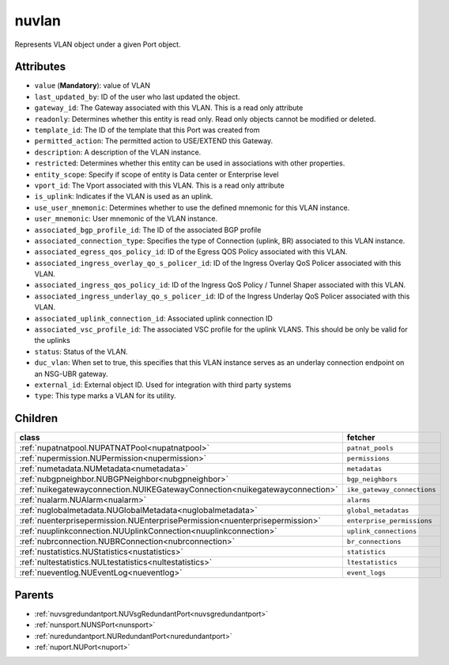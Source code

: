 .. _nuvlan:

nuvlan
===========================================

.. class:: nuvlan.NUVLAN(bambou.nurest_object.NUMetaRESTObject,):

Represents VLAN object under a given Port object.


Attributes
----------


- ``value`` (**Mandatory**): value of VLAN

- ``last_updated_by``: ID of the user who last updated the object.

- ``gateway_id``: The Gateway associated with this  VLAN. This is a read only attribute

- ``readonly``: Determines whether this entity is read only.  Read only objects cannot be modified or deleted.

- ``template_id``: The ID of the template that this Port was created from

- ``permitted_action``: The permitted  action to USE/EXTEND  this Gateway.

- ``description``: A description of the VLAN instance.

- ``restricted``: Determines whether this entity can be used in associations with other properties.

- ``entity_scope``: Specify if scope of entity is Data center or Enterprise level

- ``vport_id``: The Vport associated with this VLAN. This is a read only attribute

- ``is_uplink``: Indicates if the VLAN is used as an uplink.

- ``use_user_mnemonic``: Determines whether to use the defined mnemonic for this VLAN instance.

- ``user_mnemonic``: User mnemonic of the VLAN instance.

- ``associated_bgp_profile_id``: The ID of the associated BGP profile

- ``associated_connection_type``: Specifies the type of Connection (uplink, BR) associated to this VLAN instance.

- ``associated_egress_qos_policy_id``: ID of the Egress QOS Policy associated with this VLAN.

- ``associated_ingress_overlay_qo_s_policer_id``: ID of the Ingress Overlay QoS Policer associated with this VLAN.

- ``associated_ingress_qos_policy_id``: ID of the Ingress QoS Policy / Tunnel Shaper associated with this VLAN.

- ``associated_ingress_underlay_qo_s_policer_id``: ID of the Ingress Underlay QoS Policer associated with this VLAN.

- ``associated_uplink_connection_id``: Associated uplink connection ID

- ``associated_vsc_profile_id``: The associated VSC profile for the uplink VLANS. This should be only be valid for the uplinks

- ``status``: Status of the VLAN.

- ``duc_vlan``: When set to true, this specifies that this VLAN instance serves as an underlay connection endpoint on an NSG-UBR gateway.

- ``external_id``: External object ID. Used for integration with third party systems

- ``type``: This type marks a VLAN for its utility.




Children
--------

================================================================================================================================================               ==========================================================================================
**class**                                                                                                                                                      **fetcher**

:ref:`nupatnatpool.NUPATNATPool<nupatnatpool>`                                                                                                                   ``patnat_pools`` 
:ref:`nupermission.NUPermission<nupermission>`                                                                                                                   ``permissions`` 
:ref:`numetadata.NUMetadata<numetadata>`                                                                                                                         ``metadatas`` 
:ref:`nubgpneighbor.NUBGPNeighbor<nubgpneighbor>`                                                                                                                ``bgp_neighbors`` 
:ref:`nuikegatewayconnection.NUIKEGatewayConnection<nuikegatewayconnection>`                                                                                     ``ike_gateway_connections`` 
:ref:`nualarm.NUAlarm<nualarm>`                                                                                                                                  ``alarms`` 
:ref:`nuglobalmetadata.NUGlobalMetadata<nuglobalmetadata>`                                                                                                       ``global_metadatas`` 
:ref:`nuenterprisepermission.NUEnterprisePermission<nuenterprisepermission>`                                                                                     ``enterprise_permissions`` 
:ref:`nuuplinkconnection.NUUplinkConnection<nuuplinkconnection>`                                                                                                 ``uplink_connections`` 
:ref:`nubrconnection.NUBRConnection<nubrconnection>`                                                                                                             ``br_connections`` 
:ref:`nustatistics.NUStatistics<nustatistics>`                                                                                                                   ``statistics`` 
:ref:`nultestatistics.NULtestatistics<nultestatistics>`                                                                                                          ``ltestatistics`` 
:ref:`nueventlog.NUEventLog<nueventlog>`                                                                                                                         ``event_logs`` 
================================================================================================================================================               ==========================================================================================



Parents
--------


- :ref:`nuvsgredundantport.NUVsgRedundantPort<nuvsgredundantport>`

- :ref:`nunsport.NUNSPort<nunsport>`

- :ref:`nuredundantport.NURedundantPort<nuredundantport>`

- :ref:`nuport.NUPort<nuport>`


